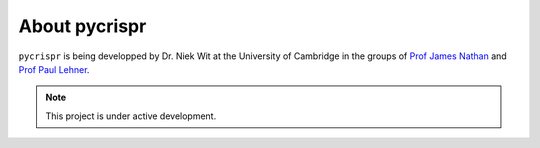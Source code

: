 About **pycrispr**
********************

``pycrispr`` is being developped by Dr. Niek Wit at the University of Cambridge in the groups of `Prof James Nathan <https://www.jamesnathanlab.com>`_ and `Prof Paul Lehner <https://www.lehnerlab.com/people>`_. 


.. note::

   This project is under active development.
